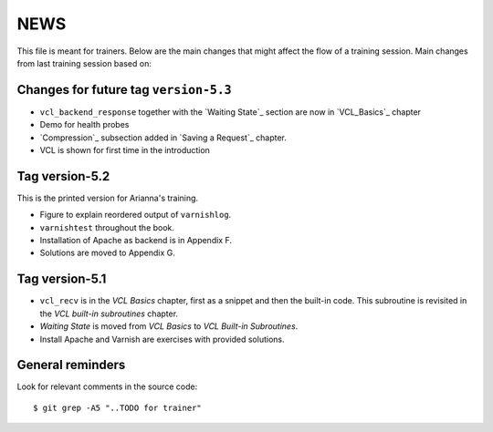 NEWS
====

This file is meant for trainers.
Below are the main changes that might affect the flow of a training session.
Main changes from last training session based on:

Changes for future tag ``version-5.3``
--------------------------------------

- ``vcl_backend_response`` together with the `Waiting State`_ section are now in `VCL_Basics`_ chapter
- Demo for health probes
- `Compression`_ subsection added in `Saving a Request`_ chapter.
- VCL is shown for first time in the introduction

Tag version-5.2
---------------

This is the printed version for Arianna's training.

- Figure to explain reordered output of ``varnishlog``.
- ``varnishtest`` throughout the book.
- Installation of Apache as backend is in Appendix F.
- Solutions are moved to Appendix G.


Tag version-5.1
---------------

- ``vcl_recv`` is in the `VCL Basics` chapter, first as a snippet and then the built-in code.
  This subroutine is revisited in the `VCL built-in subroutines` chapter.
- `Waiting State` is moved from `VCL Basics` to `VCL Built-in Subroutines`.
- Install Apache and Varnish are exercises with provided solutions.

General reminders
-----------------

Look for relevant comments in the source code::

  $ git grep -A5 "..TODO for trainer"
